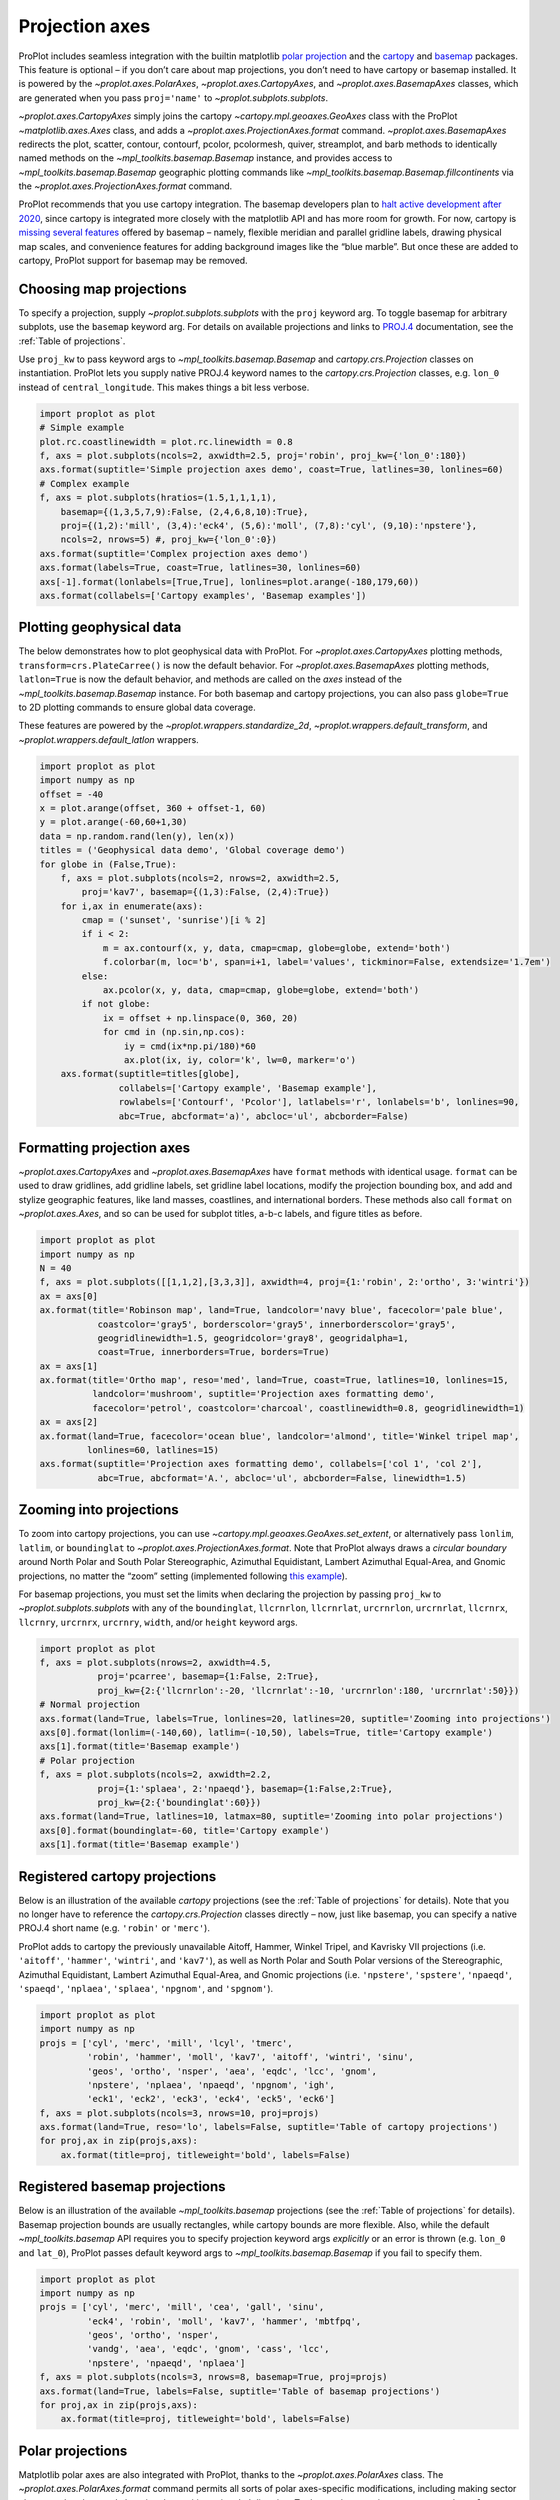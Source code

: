 Projection axes
===============

ProPlot includes seamless integration with the builtin matplotlib `polar
projection <https://matplotlib.org/3.1.0/gallery/pie_and_polar_charts/polar_demo.html>`__
and the `cartopy <https://scitools.org.uk/cartopy/docs/latest/>`__ and
`basemap <https://matplotlib.org/basemap/index.html>`__ packages. This
feature is optional – if you don’t care about map projections, you don’t
need to have cartopy or basemap installed. It is powered by the
`~proplot.axes.PolarAxes`, `~proplot.axes.CartopyAxes`, and
`~proplot.axes.BasemapAxes` classes, which are generated when you pass
``proj='name'`` to `~proplot.subplots.subplots`.

`~proplot.axes.CartopyAxes` simply joins the cartopy
`~cartopy.mpl.geoaxes.GeoAxes` class with the ProPlot
`~matplotlib.axes.Axes` class, and adds a
`~proplot.axes.ProjectionAxes.format` command.
`~proplot.axes.BasemapAxes` redirects the plot, scatter, contour,
contourf, pcolor, pcolormesh, quiver, streamplot, and barb methods to
identically named methods on the `~mpl_toolkits.basemap.Basemap`
instance, and provides access to `~mpl_toolkits.basemap.Basemap`
geographic plotting commands like
`~mpl_toolkits.basemap.Basemap.fillcontinents` via the
`~proplot.axes.ProjectionAxes.format` command.

ProPlot recommends that you use cartopy integration. The basemap
developers plan to `halt active development after
2020 <https://matplotlib.org/basemap/users/intro.html#cartopy-new-management-and-eol-announcement>`__,
since cartopy is integrated more closely with the matplotlib API and has
more room for growth. For now, cartopy is `missing several
features <https://matplotlib.org/basemap/api/basemap_api.html#module-mpl_toolkits.basemap>`__
offered by basemap – namely, flexible meridian and parallel gridline
labels, drawing physical map scales, and convenience features for adding
background images like the “blue marble”. But once these are added to
cartopy, ProPlot support for basemap may be removed.

Choosing map projections
------------------------

To specify a projection, supply `~proplot.subplots.subplots` with the
``proj`` keyword arg. To toggle basemap for arbitrary subplots, use the
``basemap`` keyword arg. For details on available projections and links
to `PROJ.4 <https://proj4.org/operations/projections/index.html>`__
documentation, see the :ref:`Table of projections`.

Use ``proj_kw`` to pass keyword args to
`~mpl_toolkits.basemap.Basemap` and `cartopy.crs.Projection` classes
on instantiation. ProPlot lets you supply native PROJ.4 keyword names to
the `cartopy.crs.Projection` classes, e.g. ``lon_0`` instead of
``central_longitude``. This makes things a bit less verbose.

.. code:: ipython3

    import proplot as plot
    # Simple example
    plot.rc.coastlinewidth = plot.rc.linewidth = 0.8
    f, axs = plot.subplots(ncols=2, axwidth=2.5, proj='robin', proj_kw={'lon_0':180})
    axs.format(suptitle='Simple projection axes demo', coast=True, latlines=30, lonlines=60)
    # Complex example
    f, axs = plot.subplots(hratios=(1.5,1,1,1,1),
        basemap={(1,3,5,7,9):False, (2,4,6,8,10):True},
        proj={(1,2):'mill', (3,4):'eck4', (5,6):'moll', (7,8):'cyl', (9,10):'npstere'},
        ncols=2, nrows=5) #, proj_kw={'lon_0':0})
    axs.format(suptitle='Complex projection axes demo')
    axs.format(labels=True, coast=True, latlines=30, lonlines=60)
    axs[-1].format(lonlabels=[True,True], lonlines=plot.arange(-180,179,60))
    axs.format(collabels=['Cartopy examples', 'Basemap examples'])




.. image:: tutorial/tutorial_75_2.svg



.. image:: tutorial/tutorial_75_3.svg


Plotting geophysical data
-------------------------

The below demonstrates how to plot geophysical data with ProPlot. For
`~proplot.axes.CartopyAxes` plotting methods,
``transform=crs.PlateCarree()`` is now the default behavior. For
`~proplot.axes.BasemapAxes` plotting methods, ``latlon=True`` is now
the default behavior, and methods are called on the *axes* instead of
the `~mpl_toolkits.basemap.Basemap` instance. For both basemap and
cartopy projections, you can also pass ``globe=True`` to 2D plotting
commands to ensure global data coverage.

These features are powered by the `~proplot.wrappers.standardize_2d`,
`~proplot.wrappers.default_transform`, and
`~proplot.wrappers.default_latlon` wrappers.

.. code:: ipython3

    import proplot as plot
    import numpy as np
    offset = -40
    x = plot.arange(offset, 360 + offset-1, 60)
    y = plot.arange(-60,60+1,30)
    data = np.random.rand(len(y), len(x))
    titles = ('Geophysical data demo', 'Global coverage demo')
    for globe in (False,True):
        f, axs = plot.subplots(ncols=2, nrows=2, axwidth=2.5,
            proj='kav7', basemap={(1,3):False, (2,4):True})
        for i,ax in enumerate(axs):
            cmap = ('sunset', 'sunrise')[i % 2]
            if i < 2:
                m = ax.contourf(x, y, data, cmap=cmap, globe=globe, extend='both')
                f.colorbar(m, loc='b', span=i+1, label='values', tickminor=False, extendsize='1.7em')
            else:
                ax.pcolor(x, y, data, cmap=cmap, globe=globe, extend='both')
            if not globe:
                ix = offset + np.linspace(0, 360, 20)
                for cmd in (np.sin,np.cos):
                    iy = cmd(ix*np.pi/180)*60
                    ax.plot(ix, iy, color='k', lw=0, marker='o')
        axs.format(suptitle=titles[globe],
                   collabels=['Cartopy example', 'Basemap example'],
                   rowlabels=['Contourf', 'Pcolor'], latlabels='r', lonlabels='b', lonlines=90,
                   abc=True, abcformat='a)', abcloc='ul', abcborder=False)




.. image:: tutorial/tutorial_78_1.svg



.. image:: tutorial/tutorial_78_2.svg


Formatting projection axes
--------------------------

`~proplot.axes.CartopyAxes` and `~proplot.axes.BasemapAxes` have
``format`` methods with identical usage. ``format`` can be used to draw
gridlines, add gridline labels, set gridline label locations, modify the
projection bounding box, and add and stylize geographic features, like
land masses, coastlines, and international borders. These methods also
call ``format`` on `~proplot.axes.Axes`, and so can be used for
subplot titles, a-b-c labels, and figure titles as before.

.. code:: ipython3

    import proplot as plot
    import numpy as np
    N = 40
    f, axs = plot.subplots([[1,1,2],[3,3,3]], axwidth=4, proj={1:'robin', 2:'ortho', 3:'wintri'})
    ax = axs[0]
    ax.format(title='Robinson map', land=True, landcolor='navy blue', facecolor='pale blue',
               coastcolor='gray5', borderscolor='gray5', innerborderscolor='gray5',
               geogridlinewidth=1.5, geogridcolor='gray8', geogridalpha=1, 
               coast=True, innerborders=True, borders=True)
    ax = axs[1]
    ax.format(title='Ortho map', reso='med', land=True, coast=True, latlines=10, lonlines=15,
              landcolor='mushroom', suptitle='Projection axes formatting demo',
              facecolor='petrol', coastcolor='charcoal', coastlinewidth=0.8, geogridlinewidth=1)
    ax = axs[2]
    ax.format(land=True, facecolor='ocean blue', landcolor='almond', title='Winkel tripel map',
             lonlines=60, latlines=15)
    axs.format(suptitle='Projection axes formatting demo', collabels=['col 1', 'col 2'],
               abc=True, abcformat='A.', abcloc='ul', abcborder=False, linewidth=1.5)



.. image:: tutorial/tutorial_81_0.svg


Zooming into projections
------------------------

To zoom into cartopy projections, you can use
`~cartopy.mpl.geoaxes.GeoAxes.set_extent`, or alternatively pass
``lonlim``, ``latlim``, or ``boundinglat`` to
`~proplot.axes.ProjectionAxes.format`. Note that ProPlot always draws
a *circular boundary* around North Polar and South Polar Stereographic,
Azimuthal Equidistant, Lambert Azimuthal Equal-Area, and Gnomic
projections, no matter the “zoom” setting (implemented following `this
example <https://scitools.org.uk/cartopy/docs/latest/gallery/always_circular_stereo.html>`__).

For basemap projections, you must set the limits when declaring the
projection by passing ``proj_kw`` to `~proplot.subplots.subplots` with
any of the ``boundinglat``, ``llcrnrlon``, ``llcrnrlat``, ``urcrnrlon``,
``urcrnrlat``, ``llcrnrx``, ``llcrnry``, ``urcrnrx``, ``urcrnry``,
``width``, and/or ``height`` keyword args.

.. code:: ipython3

    import proplot as plot
    f, axs = plot.subplots(nrows=2, axwidth=4.5,
               proj='pcarree', basemap={1:False, 2:True},
               proj_kw={2:{'llcrnrlon':-20, 'llcrnrlat':-10, 'urcrnrlon':180, 'urcrnrlat':50}})
    # Normal projection
    axs.format(land=True, labels=True, lonlines=20, latlines=20, suptitle='Zooming into projections')
    axs[0].format(lonlim=(-140,60), latlim=(-10,50), labels=True, title='Cartopy example')
    axs[1].format(title='Basemap example')
    # Polar projection
    f, axs = plot.subplots(ncols=2, axwidth=2.2,
               proj={1:'splaea', 2:'npaeqd'}, basemap={1:False,2:True},
               proj_kw={2:{'boundinglat':60}})
    axs.format(land=True, latlines=10, latmax=80, suptitle='Zooming into polar projections')
    axs[0].format(boundinglat=-60, title='Cartopy example')
    axs[1].format(title='Basemap example')



.. image:: tutorial/tutorial_84_0.svg



.. image:: tutorial/tutorial_84_1.svg


Registered cartopy projections
------------------------------

Below is an illustration of the available `cartopy` projections (see
the :ref:`Table of projections` for details). Note that you no longer
have to reference the `cartopy.crs.Projection` classes directly – now,
just like basemap, you can specify a native PROJ.4 short name (e.g.
``'robin'`` or ``'merc'``).

ProPlot adds to cartopy the previously unavailable Aitoff, Hammer,
Winkel Tripel, and Kavrisky VII projections (i.e. ``'aitoff'``,
``'hammer'``, ``'wintri'``, and ``'kav7'``), as well as North Polar and
South Polar versions of the Stereographic, Azimuthal Equidistant,
Lambert Azimuthal Equal-Area, and Gnomic projections (i.e.
``'npstere'``, ``'spstere'``, ``'npaeqd'``, ``'spaeqd'``, ``'nplaea'``,
``'splaea'``, ``'npgnom'``, and ``'spgnom'``).

.. code:: ipython3

    import proplot as plot
    import numpy as np
    projs = ['cyl', 'merc', 'mill', 'lcyl', 'tmerc',
             'robin', 'hammer', 'moll', 'kav7', 'aitoff', 'wintri', 'sinu',
             'geos', 'ortho', 'nsper', 'aea', 'eqdc', 'lcc', 'gnom',
             'npstere', 'nplaea', 'npaeqd', 'npgnom', 'igh',
             'eck1', 'eck2', 'eck3', 'eck4', 'eck5', 'eck6']
    f, axs = plot.subplots(ncols=3, nrows=10, proj=projs)
    axs.format(land=True, reso='lo', labels=False, suptitle='Table of cartopy projections')
    for proj,ax in zip(projs,axs):
        ax.format(title=proj, titleweight='bold', labels=False)




.. image:: tutorial/tutorial_87_1.svg


Registered basemap projections
------------------------------

Below is an illustration of the available `~mpl_toolkits.basemap`
projections (see the :ref:`Table of projections` for details). Basemap
projection bounds are usually rectangles, while cartopy bounds are more
flexible. Also, while the default `~mpl_toolkits.basemap` API requires
you to specify projection keyword args *explicitly* or an error is
thrown (e.g. ``lon_0`` and ``lat_0``), ProPlot passes default keyword
args to `~mpl_toolkits.basemap.Basemap` if you fail to specify them.

.. code:: ipython3

    import proplot as plot
    import numpy as np
    projs = ['cyl', 'merc', 'mill', 'cea', 'gall', 'sinu',
             'eck4', 'robin', 'moll', 'kav7', 'hammer', 'mbtfpq',
             'geos', 'ortho', 'nsper',
             'vandg', 'aea', 'eqdc', 'gnom', 'cass', 'lcc',
             'npstere', 'npaeqd', 'nplaea']
    f, axs = plot.subplots(ncols=3, nrows=8, basemap=True, proj=projs)
    axs.format(land=True, labels=False, suptitle='Table of basemap projections')
    for proj,ax in zip(projs,axs):
        ax.format(title=proj, titleweight='bold', labels=False)



.. image:: tutorial/tutorial_90_0.svg


Polar projections
-----------------

Matplotlib polar axes are also integrated with ProPlot, thanks to the
`~proplot.axes.PolarAxes` class. The
`~proplot.axes.PolarAxes.format` command permits all sorts of polar
axes-specific modifications, including making sector plots, annular
plots, and changing the positive azimuthal direction. To draw polar
axes, just pass e.g. ``proj='polar'`` or ``proj={1:'polar'}`` to
`~proplot.subplots.subplots`.

.. code:: ipython3

    import proplot as plot
    import numpy as np
    f, axs = plot.subplots([[1,1,2,2],[0,3,3,0]], proj='polar')
    axs.format(suptitle='Polar axes demo')
    N = 200
    x = np.linspace(0, 2*np.pi, N)
    y = 100*(np.random.rand(N,5)-0.3).cumsum(axis=0)/N
    for i in range(5):
        axs.plot(x + i*2*np.pi/5, y[:,i], cycle='contrast', zorder=0, lw=3)
    axs.format(linewidth=1, ticklabelsize=9, rlines=0.5, rlim=(0,19))
    axs[0].format(title='Normal plot', thetaformatter='pi', rlines=5, gridalpha=1, gridlinestyle=':',
                  rlabelpos=180, color='gray8', ticklabelweight='bold')
    axs[1].format(title='Sector plot', thetadir=-1, thetalines=90, thetalim=(0,270), theta0='N',
                  rlim=(0,22), rlines=5)
    axs[2].format(title='Annular plot', thetadir=-1, thetalines=10,
                  r0=0, rlim=(10,22), rformatter='null', rlocator=2)
    axs.format(titlepad='1.5em') # matplotlib default title offset is incorrect



.. image:: tutorial/tutorial_93_0.svg


